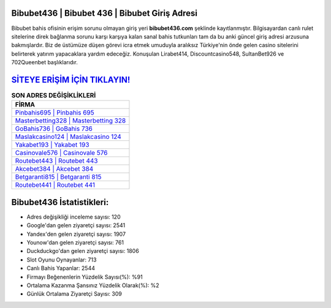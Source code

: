 ﻿Bibubet436 | Bibubet 436 | Bibubet Giriş Adresi
===================================

.. image:: images/bibubet-giris.jpg
   :width: 600
   
Bibubet bahis ofisinin erişim sorunu olmayan giriş yeri **bibubet436.com** şeklinde kayıtlanmıştır. Bilgisayardan canlı rulet sitelerine direk bağlanma sorunu karşı karşıya kalan sanal bahis tutkunları tam da bu anki güncel giriş adresi arzusuna bakmışlardır. Biz de üstümüze düşen görevi icra etmek umuduyla aralıksız Türkiye'nin önde gelen  casino sitelerini belirterek yatırım yapacaklara yardım edeceğiz. Konuşulan Lirabet414, Discountcasino548, SultanBet926 ve 702Queenbet başlıklarıdır.

`SİTEYE ERİŞİM İÇİN TIKLAYIN! <https://uclck.me/gonow>`_
==============

.. list-table:: **SON ADRES DEĞİŞİKLİKLERİ**
   :widths: 100
   :header-rows: 1

   * - FİRMA
   * - `Pinbahis695 | Pinbahis 695 <pinbahis695-pinbahis-695-pinbahis-giris-adresi.html>`_
   * - `Masterbetting328 | Masterbetting 328 <masterbetting328-masterbetting-328-masterbetting-giris-adresi.html>`_
   * - `GoBahis736 | GoBahis 736 <gobahis736-gobahis-736-gobahis-giris-adresi.html>`_	 
   * - `Maslakcasino124 | Maslakcasino 124 <maslakcasino124-maslakcasino-124-maslakcasino-giris-adresi.html>`_	 
   * - `Yakabet193 | Yakabet 193 <yakabet193-yakabet-193-yakabet-giris-adresi.html>`_ 
   * - `Casinovale576 | Casinovale 576 <casinovale576-casinovale-576-casinovale-giris-adresi.html>`_
   * - `Routebet443 | Routebet 443 <routebet443-routebet-443-routebet-giris-adresi.html>`_	 
   * - `Akcebet384 | Akcebet 384 <akcebet384-akcebet-384-akcebet-giris-adresi.html>`_
   * - `Betgaranti815 | Betgaranti 815 <betgaranti815-betgaranti-815-betgaranti-giris-adresi.html>`_
   * - `Routebet441 | Routebet 441 <routebet441-routebet-441-routebet-giris-adresi.html>`_
	 
Bibubet436 İstatistikleri:
===================================	 
* Adres değişikliği inceleme sayısı: 120
* Google'dan gelen ziyaretçi sayısı: 2541
* Yandex'den gelen ziyaretçi sayısı: 1907
* Younow'dan gelen ziyaretçi sayısı: 761
* Duckduckgo'dan gelen ziyaretçi sayısı: 1806
* Slot Oyunu Oynayanlar: 713
* Canlı Bahis Yapanlar: 2544
* Firmayı Beğenenlerin Yüzdelik Sayısı(%): %91
* Ortalama Kazanma Şansınız Yüzdelik Olarak(%): %2
* Günlük Ortalama Ziyaretçi Sayısı: 309
